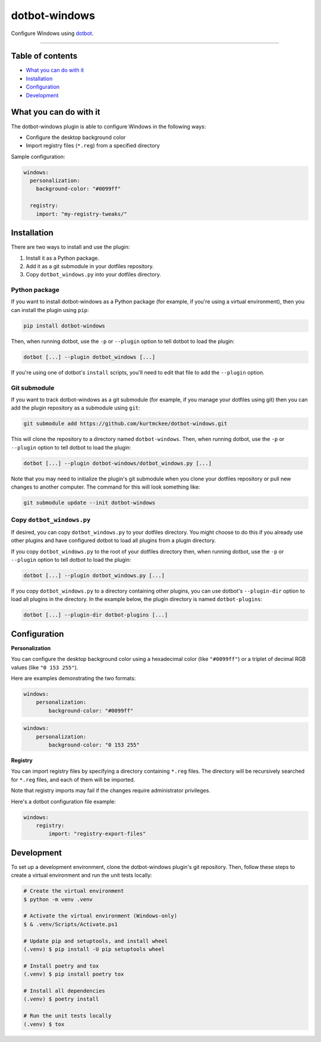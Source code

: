 ..  dotbot-windows -- Configure Windows using dotbot.
..  Copyright 2023 Kurt McKee <contactme@kurtmckee.org>
..  SPDX-License-Identifier: MIT


dotbot-windows
##############

Configure Windows using `dotbot`_.

-------------------------------------------------------------------------------


Table of contents
=================

*   `What you can do with it`_
*   `Installation`_
*   `Configuration`_
*   `Development`_


What you can do with it
=======================

The dotbot-windows plugin is able to configure Windows in the following ways:

*   Configure the desktop background color
*   Import registry files (``*.reg``) from a specified directory

Sample configuration:

..  code-block:: yaml

    windows:
      personalization:
        background-color: "#0099ff"

      registry:
        import: "my-registry-tweaks/"


Installation
============

There are two ways to install and use the plugin:

1.  Install it as a Python package.
2.  Add it as a git submodule in your dotfiles repository.
3.  Copy ``dotbot_windows.py`` into your dotfiles directory.


Python package
--------------

If you want to install dotbot-windows as a Python package
(for example, if you're using a virtual environment),
then you can install the plugin using ``pip``:

..  code-block::

    pip install dotbot-windows

Then, when running dotbot, use the ``-p`` or ``--plugin`` option
to tell dotbot to load the plugin:

..  code-block::

    dotbot [...] --plugin dotbot_windows [...]

If you're using one of dotbot's ``install`` scripts,
you'll need to edit that file to add the ``--plugin`` option.


Git submodule
-------------

If you want to track dotbot-windows as a git submodule
(for example, if you manage your dotfiles using git)
then you can add the plugin repository as a submodule using ``git``:

..  code-block::

    git submodule add https://github.com/kurtmckee/dotbot-windows.git

This will clone the repository to a directory named ``dotbot-windows``.
Then, when running dotbot, use the ``-p`` or ``--plugin`` option
to tell dotbot to load the plugin:

..  code-block::

    dotbot [...] --plugin dotbot-windows/dotbot_windows.py [...]

Note that you may need to initialize the plugin's git submodule
when you clone your dotfiles repository or pull new changes
to another computer.
The command for this will look something like:

..  code-block::

    git submodule update --init dotbot-windows


Copy ``dotbot_windows.py``
--------------------------

If desired, you can copy ``dotbot_windows.py`` to your dotfiles directory.
You might choose to do this if you already use other plugins
and have configured dotbot to load all plugins from a plugin directory.

If you copy ``dotbot_windows.py`` to the root of your dotfiles directory
then, when running dotbot, use the ``-p`` or ``--plugin`` option
to tell dotbot to load the plugin:

..  code-block::

    dotbot [...] --plugin dotbot_windows.py [...]

If you copy ``dotbot_windows.py`` to a directory containing other plugins,
you can use dotbot's ``--plugin-dir`` option to load all plugins in the directory.
In the example below, the plugin directory is named ``dotbot-plugins``:

..  code-block::

    dotbot [...] --plugin-dir dotbot-plugins [...]


Configuration
=============

**Personalization**

You can configure the desktop background color using a hexadecimal color (like ``"#0099ff"``)
or a triplet of decimal RGB values (like ``"0 153 255"``).

Here are examples demonstrating the two formats:

..  code-block:: yaml

    windows:
        personalization:
            background-color: "#0099ff"

..  code-block:: yaml

    windows:
        personalization:
            background-color: "0 153 255"

**Registry**

You can import registry files by specifying a directory containing ``*.reg`` files.
The directory will be recursively searched for ``*.reg`` files,
and each of them will be imported.

Note that registry imports may fail if the changes require administrator privileges.

Here's a dotbot configuration file example:

..  code-block:: yaml

    windows:
        registry:
            import: "registry-export-files"


Development
===========

To set up a development environment, clone the dotbot-windows plugin's git repository.
Then, follow these steps to create a virtual environment and run the unit tests locally:

..  code-block:: shell

    # Create the virtual environment
    $ python -m venv .venv

    # Activate the virtual environment (Windows-only)
    $ & .venv/Scripts/Activate.ps1

    # Update pip and setuptools, and install wheel
    (.venv) $ pip install -U pip setuptools wheel

    # Install poetry and tox
    (.venv) $ pip install poetry tox

    # Install all dependencies
    (.venv) $ poetry install

    # Run the unit tests locally
    (.venv) $ tox


..  Links
..  =====
..
..  _dotbot: https://github.com/anishathalye/dotbot
